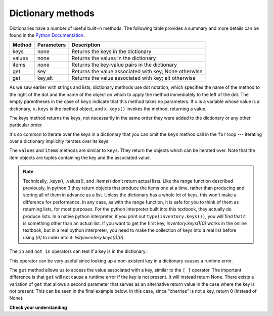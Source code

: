..  Copyright (C)  Brad Miller, David Ranum, Jeffrey Elkner, Peter Wentworth, Allen B. Downey, Chris
    Meyers, and Dario Mitchell.  Permission is granted to copy, distribute
    and/or modify this document under the terms of the GNU Free Documentation
    License, Version 1.3 or any later version published by the Free Software
    Foundation; with Invariant Sections being Forward, Prefaces, and
    Contributor List, no Front-Cover Texts, and no Back-Cover Texts.  A copy of
    the license is included in the section entitled "GNU Free Documentation
    License".

Dictionary methods
------------------

Dictionaries have a number of useful built-in methods.
The following table provides a summary and more details can be found in the
`Python Documentation <http://docs.python.org/py3k/library/stdtypes.html#mapping-types-dict>`_.

==========  ==============      =======================================================
Method      Parameters          Description
==========  ==============      =======================================================
keys        none                Returns the keys in the dictionary
values      none                Returns the values in the dictionary
items       none                Returns the key-value pairs in the dictionary
get         key                 Returns the value associated with key; None otherwise
get         key,alt             Returns the value associated with key; alt otherwise
==========  ==============      =======================================================

As we saw earlier with strings and lists, dictionary methods use dot notation,
which specifies the name of the method to the right of the dot and the name of
the object on which to apply the method immediately to the left of the dot. The empty
parentheses in the case of ``keys`` indicate that this method takes no parameters.
If ``x`` is a variable whose value is a dictionary, ``x.keys`` is the method object, and ``x.keys()`` invokes the method, returning a value.

The keys method returns the keys, not necessarily in the same order they were added to the dictionary or any other particular order.

.. activecode:: chp12_dict6
    
    inventory = {'apples': 430, 'bananas': 312, 'oranges': 525, 'pears': 217}  
  
    for akey in inventory.keys():     # the order in which we get the keys is not defined
        print("Got key", akey, "which maps to value", inventory[akey])     
       
    ks = list(inventory.keys())
    print(ks)

    
It's so common to iterate over the keys in a dictionary that you can
omit the ``keys`` method call in the ``for`` loop --- iterating over
a dictionary implicitly iterates over its keys.

.. activecode:: chp12_dict7
    
    inventory = {'apples': 430, 'bananas': 312, 'oranges': 525, 'pears': 217}  
    
    for k in inventory:     
        print("Got key", k)

 
The ``values`` and ``items`` methods are similar to ``keys``. They return the objects which can be iterated over.  Note that the item objects are tuples containing the key and the associated value.

.. activecode:: chp12_dict8
    
    inventory = {'apples': 430, 'bananas': 312, 'oranges': 525, 'pears': 217}  
    
    print(list(inventory.values()))
    print(list(inventory.items()))

    for k in inventory:
        print("Got",k,"that maps to",inventory[k])

.. note::

    Technically, .keys(), .values(), and .items() don't return actual lists. Like the range function described previously, in python 3 they return objects that produce the items one at a time, rather than producing and storing all of them in advance as a list. Unless the dictionary has a whole lot of keys, this won't make a difference for performance. In any case, as with the range function, it is safe for you to think of them as returning lists, for most purposes. For the python interpreter built into this textbook, they actually do produce lists. In a native python interpreter, if you print out ``type(inventory.keys())``, you will find that it is something other than an actual list. If you want to get the first key, `inventory.keys()[0]` works in the online textbook, but in a real python interpreter, you need to make the collection of keys into a real list before using `[0]` to index into it: `list(inventory.keys())[0]`.
    
The ``in`` and ``not in`` operators can test if a key is in the dictionary:

.. activecode:: chp12_dict9
    
    inventory = {'apples': 430, 'bananas': 312, 'oranges': 525, 'pears': 217}
    print('apples' in inventory)
    print('cherries' in inventory)

    if 'bananas' in inventory:
        print(inventory['bananas'])
    else:
        print("We have no bananas")
     

This operator can be very useful since looking up a non-existent key in a
dictionary causes a runtime error.

The ``get`` method allows us to access the value associated with a key, similar to the ``[ ]`` operator.
The important difference is that ``get`` will not cause a runtime error if the key is not present.  It
will instead return None.  There exists a variation of ``get`` that allows a second parameter that serves as an alternative return value
in the case where the key is not present.  This can be seen in the final example below.  In this case, since "cherries" is not a key, return 0 (instead of None).

.. activecode:: chp12_dict10
    
    inventory = {'apples': 430, 'bananas': 312, 'oranges': 525, 'pears': 217}
    
    print(inventory.get("apples"))
    print(inventory.get("cherries"))

    print(inventory.get("cherries",0))


**Check your understanding**

.. mchoice:: test_question11_3_2
   :answer_a: 2
   :answer_b: 0.5
   :answer_c: bear
   :answer_d: Error, divide is not a valid operation on dictionaries.
   :feedback_a: get returns the value associated with a given key so this divides 12 by 6.
   :feedback_b: 12 is divided by 6, not the other way around.
   :feedback_c: Take another look at the example for get above.  get returns the value associated with a given key.
   :feedback_d: The integer division operator is being used on the values returned from the get method, not on the dictionary.
   :correct: a
   
   What is printed by the following statements?
   
   .. sourcecode:: python

     mydict = {"cat":12, "dog":6, "elephant":23, "bear":20}
     answer = mydict.get("cat")//mydict.get("dog")
     print(answer)
   
   
.. mchoice:: test_question11_3_3
   :answer_a: True
   :answer_b: False
   :feedback_a: Yes, dog is a key in the dictionary.
   :feedback_b: The in operator returns True if a key is in the dictionary, False otherwise.
   :correct: a
   
   What is printed by the following statements?
   
   .. sourcecode:: python

     mydict = {"cat":12, "dog":6, "elephant":23, "bear":20}
     print("dog" in mydict)


.. mchoice:: test_question11_3_4
   :answer_a: True
   :answer_b: False
   :feedback_a: 23 is a value in the dictionary, not a key.  
   :feedback_b: Yes, the in operator returns True if a key is in the dictionary, False otherwise.
   :correct: b
   
   What is printed by the following statements?
   
   .. sourcecode:: python

      mydict = {"cat":12, "dog":6, "elephant":23, "bear":20}
      print(23 in mydict)


.. mchoice:: test_question11_3_5
   :answer_a: 18
   :answer_b: 43
   :answer_c: 0
   :answer_d: 61
   :feedback_a: Add the values that have keys longer than 3 characters, not those with exactly 3 characters.
   :feedback_b: Yes, the for statement iterates over the keys.  It adds the values of the keys that have length greater than 3.
   :feedback_c: This is the accumulator pattern.  Total starts at 0 but then changes as the iteration proceeds.
   :feedback_d: Not all the values are added together.  The if statement only chooses some of them.
   :correct: b
   
   What is printed by the following statements?
   
   .. sourcecode:: python

      total = 0
      mydict = {"cat":12, "dog":6, "elephant":23, "bear":20}
      for akey in mydict:
         if len(akey) > 3:
            total = total + mydict[akey]
      print(total)


.. index:: aliases

